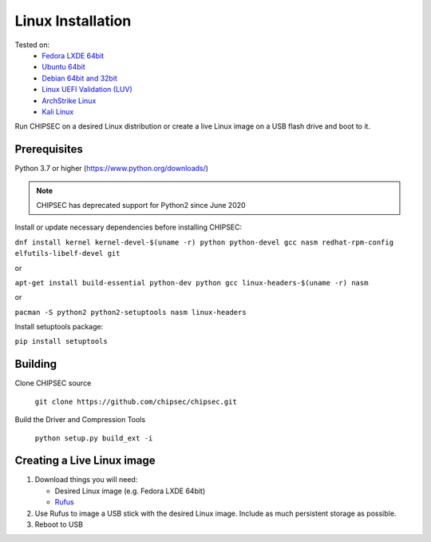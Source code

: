 Linux Installation
==================

Tested on:
   - `Fedora LXDE 64bit <https://spins.fedoraproject.org/lxde/>`__
   - `Ubuntu 64bit <https://www.ubuntu.com/download>`__
   - `Debian 64bit and 32bit <https://www.debian.org/>`__
   - `Linux UEFI Validation (LUV) <https://01.org/linux-uefi-validation>`__
   - `ArchStrike Linux <https://archstrike.org/downloads>`__
   - `Kali Linux <https://www.kali.org/downloads/>`__

Run CHIPSEC on a desired Linux distribution or create a live Linux image on a USB flash drive and boot to it.

Prerequisites
-------------

Python 3.7 or higher (https://www.python.org/downloads/)

.. note::

   CHIPSEC has deprecated support for Python2 since June 2020 

Install or update necessary dependencies before installing CHIPSEC:

``dnf install kernel kernel-devel-$(uname -r) python python-devel gcc nasm redhat-rpm-config elfutils-libelf-devel git``

or

``apt-get install build-essential python-dev python gcc linux-headers-$(uname -r) nasm``

or

``pacman -S python2 python2-setuptools nasm linux-headers``

Install setuptools package:

``pip install setuptools``

Building
--------

Clone CHIPSEC source

   ``git clone https://github.com/chipsec/chipsec.git``

Build the Driver and Compression Tools 

   ``python setup.py build_ext -i``

Creating a Live Linux image
---------------------------

1. Download things you will need:

   -  Desired Linux image (e.g. Fedora LXDE 64bit)
   -  `Rufus <https://rufus.ie/en/>`__

2. Use Rufus to image a USB stick with the desired Linux
   image. Include as much persistent storage as possible.
3. Reboot to USB
